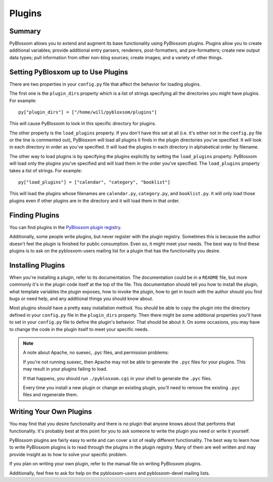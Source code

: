 =======
Plugins
=======

.. _using-plugins:

Summary
=======

PyBlosxom allows you to extend and augment its base functionality using 
PyBlosxom plugins.  Plugins allow you to create additional variables; provide
additional entry parsers, renderers, post-formatters, and pre-formatters;
create new output data types; pull information from other non-blog sources;
create images; and a variety of other things.



Setting PyBlosxom up to Use Plugins
===================================

There are two properties in your ``config.py`` file that affect the behavior 
for loading plugins.

The first one is the ``plugin_dirs`` property which is a list of 
strings specifying all the directories you might have plugins.  For example::

   py["plugin_dirs"] = ["/home/will/pybloxsom/plugins"]


This will cause PyBlosxom to look in this specific directory for plugins.

The other property is the ``load_plugins`` property.  If you don't have this 
set at all (i.e. it's either not in the ``config.py`` file or the line is 
commented out), PyBlosxom will load all plugins it finds in the plugin 
directories you've specified.  It will look in each directory in order as 
you've specified.  It will load the plugins in each directory in alphabetical 
order by filename.

The other way to load plugins is by specifying the plugins explicitly by 
setting the ``load_plugins`` property.  PyBlosxom will load only the plugins 
you've specified and will load them in the order you've specified.  The 
``load_plugins`` property takes a list of strings.  For example::

   py["load_plugins"] = ["calendar", "category", "booklist"]


This will load the plugins whose filenames are ``calendar.py``, 
``category.py``, and ``booklist.py``.  It will only load those plugins even 
if other plugins are in the directory and it will load them in that order.



Finding Plugins
===============

You can find plugins in the `PyBlosxom plugin registry`_.

.. _PyBlosxom plugin registry: http://pyblosxom.sourceforge.net/registry/

Additionally, some people write plugins, but never register with the plugin 
registry. Sometimes this is because the author doesn't feel the plugin is 
finished for public consumption. Even so, it might meet your needs. The best 
way to find these plugins is to ask on the pyblosxom-users mailing list for 
a plugin that has the functionality you desire.



Installing Plugins
==================

When you're installing a plugin, refer to its documentation.  The 
documentation could be in a ``README`` file, but more commonly it's in the 
plugin code itself at the top of the file.  This documentation should tell 
you how to install the plugin, what template variables the plugin exposes, 
how to invoke the plugin, how to get in touch with the author should you 
find bugs or need help, and any additional things you should know about.

Most plugins should have a pretty easy installation method. You should be 
able to copy the plugin into the directory defined in your ``config.py`` 
file in the ``plugin_dirs`` property.  Then there might be some additional 
properties you'll have to set in your ``config.py`` file to define the 
plugin's behavior.  That should be about it.  On some occasions, you may 
have to change the code in the plugin itself to meet your specific needs.

.. Note::

   A note about Apache, no suexec, .pyc files, and permission problems:

   If you're not running suexec, then Apache may not be able to generate
   the ``.pyc`` files for your plugins.  This may result in your plugins 
   failing to load.

   If that happens, you should run ``./pyblosxom.cgi`` in your shell to 
   generate the ``.pyc`` files.

   Every time you install a new plugin or change an existing plugin,
   you'll need to remove the existing ``.pyc`` files and regenerate 
   them.



Writing Your Own Plugins
========================

You may find that you desire functionality and there is no plugin that anyone 
knows about that performs that functionality.  It's probably best at this 
point for you to ask someone to write the plugin you need or write it 
yourself.

PyBlosxom plugins are fairly easy to write and can cover a lot of really 
different functionality.  The best way to learn how to write PyBlosxom 
plugins is to read through the plugins in the plugin registry.  Many of them 
are well written and may provide insight as to how to solve your specific 
problem.

If you plan on writing your own plugin, refer to the manual file on
writing PyBlosxom plugins.

Additionally, feel free to ask for help on the pyblosxom-users and 
pyblosxom-devel mailing lists. 

